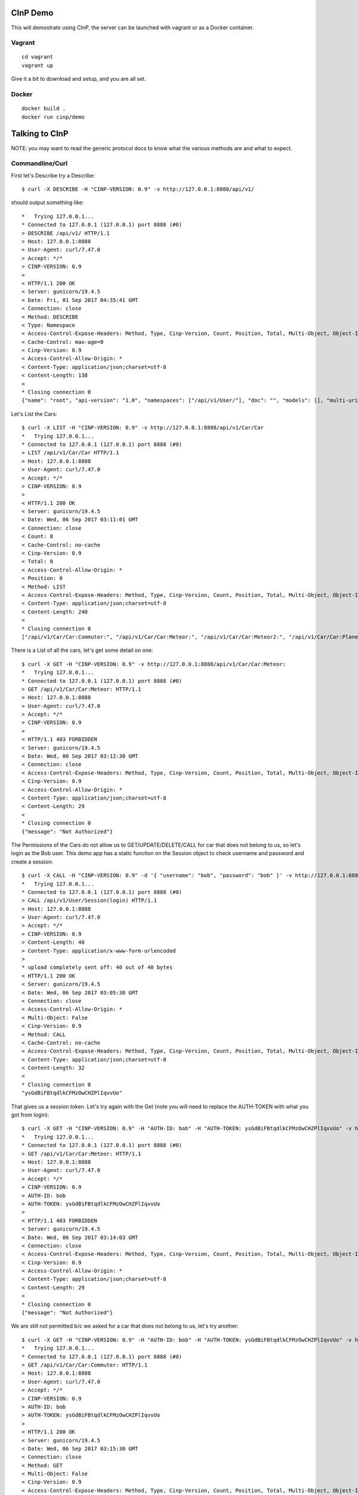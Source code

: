 CInP Demo
=========

This will demostrate using CInP, the server can be launched with vagrant or
as a Docker container.

Vagrant
-------

::

  cd vagrant
  vagrant up

Give it a bit to download and setup, and you are all set.

Docker
------

::

  docker build .
  docker run cinp/demo


Talking to CInP
===============

NOTE: you may want to read the generic protocol docs to know what the various
methods are and what to expect.

Commandline/Curl
----------------

First let's Describe try a Describe::

  $ curl -X DESCRIBE -H "CINP-VERSION: 0.9" -v http://127.0.0.1:8888/api/v1/

should output something like::

  *   Trying 127.0.0.1...
  * Connected to 127.0.0.1 (127.0.0.1) port 8888 (#0)
  > DESCRIBE /api/v1/ HTTP/1.1
  > Host: 127.0.0.1:8888
  > User-Agent: curl/7.47.0
  > Accept: */*
  > CINP-VERSION: 0.9
  >
  < HTTP/1.1 200 OK
  < Server: gunicorn/19.4.5
  < Date: Fri, 01 Sep 2017 04:35:41 GMT
  < Connection: close
  < Method: DESCRIBE
  < Type: Namespace
  < Access-Control-Expose-Headers: Method, Type, Cinp-Version, Count, Position, Total, Multi-Object, Object-Id
  < Cache-Control: max-age=0
  < Cinp-Version: 0.9
  < Access-Control-Allow-Origin: *
  < Content-Type: application/json;charset=utf-8
  < Content-Length: 138
  <
  * Closing connection 0
  {"name": "root", "api-version": "1.0", "namespaces": ["/api/v1/User/"], "doc": "", "models": [], "multi-uri-max": 100, "path": "/api/v1/"}

Let's List the Cars::

  $ curl -X LIST -H "CINP-VERSION: 0.9" -v http://127.0.0.1:8888/api/v1/Car/Car
  *   Trying 127.0.0.1...
  * Connected to 127.0.0.1 (127.0.0.1) port 8888 (#0)
  > LIST /api/v1/Car/Car HTTP/1.1
  > Host: 127.0.0.1:8888
  > User-Agent: curl/7.47.0
  > Accept: */*
  > CINP-VERSION: 0.9
  >
  < HTTP/1.1 200 OK
  < Server: gunicorn/19.4.5
  < Date: Wed, 06 Sep 2017 03:11:01 GMT
  < Connection: close
  < Count: 8
  < Cache-Control: no-cache
  < Cinp-Version: 0.9
  < Total: 8
  < Access-Control-Allow-Origin: *
  < Position: 0
  < Method: LIST
  < Access-Control-Expose-Headers: Method, Type, Cinp-Version, Count, Position, Total, Multi-Object, Object-Id
  < Content-Type: application/json;charset=utf-8
  < Content-Length: 240
  <
  * Closing connection 0
  ["/api/v1/Car/Car:Commuter:", "/api/v1/Car/Car:Meteor:", "/api/v1/Car/Car:Meteor2:", "/api/v1/Car/Car:Planet_Hopper:", "/api/v1/Car/Car:Red_Beast:", "/api/v1/Car/Car:Smasher:", "/api/v1/Car/Car:Star_Chaser:", "/api/v1/Car/Car:Star_Hopper:"]

There is a List of all the cars, let's get some detail on one::

  $ curl -X GET -H "CINP-VERSION: 0.9" -v http://127.0.0.1:8888/api/v1/Car/Car:Meteor:
  *   Trying 127.0.0.1...
  * Connected to 127.0.0.1 (127.0.0.1) port 8888 (#0)
  > GET /api/v1/Car/Car:Meteor: HTTP/1.1
  > Host: 127.0.0.1:8888
  > User-Agent: curl/7.47.0
  > Accept: */*
  > CINP-VERSION: 0.9
  >
  < HTTP/1.1 403 FORBIDDEN
  < Server: gunicorn/19.4.5
  < Date: Wed, 06 Sep 2017 03:12:30 GMT
  < Connection: close
  < Access-Control-Expose-Headers: Method, Type, Cinp-Version, Count, Position, Total, Multi-Object, Object-Id
  < Cinp-Version: 0.9
  < Access-Control-Allow-Origin: *
  < Content-Type: application/json;charset=utf-8
  < Content-Length: 29
  <
  * Closing connection 0
  {"message": "Not Authorized"}

The Permissions of the Cars do not allow us to GET/UPDATE/DELETE/CALL for car
that does not belong to us, so let's login as the Bob user.  This demo app has
a static function on the Session object to check username and password and create
a session::

  $ curl -X CALL -H "CINP-VERSION: 0.9" -d '{ "username": "bob", "password": "bob" }' -v http://127.0.0.1:8888/api/v1/User/Session\(login\)
  *   Trying 127.0.0.1...
  * Connected to 127.0.0.1 (127.0.0.1) port 8888 (#0)
  > CALL /api/v1/User/Session(login) HTTP/1.1
  > Host: 127.0.0.1:8888
  > User-Agent: curl/7.47.0
  > Accept: */*
  > CINP-VERSION: 0.9
  > Content-Length: 40
  > Content-Type: application/x-www-form-urlencoded
  >
  * upload completely sent off: 40 out of 40 bytes
  < HTTP/1.1 200 OK
  < Server: gunicorn/19.4.5
  < Date: Wed, 06 Sep 2017 03:05:30 GMT
  < Connection: close
  < Access-Control-Allow-Origin: *
  < Multi-Object: False
  < Cinp-Version: 0.9
  < Method: CALL
  < Cache-Control: no-cache
  < Access-Control-Expose-Headers: Method, Type, Cinp-Version, Count, Position, Total, Multi-Object, Object-Id
  < Content-Type: application/json;charset=utf-8
  < Content-Length: 32
  <
  * Closing connection 0
  "ysGdBiFBtqdlkCFMzOwCHZPlIqvvUo"

That gives us a session token.  Let's try again with the Get (note you will
need to replace the AUTH-TOKEN with what you got from login)::

  $ curl -X GET -H "CINP-VERSION: 0.9" -H "AUTH-ID: bob" -H "AUTH-TOKEN: ysGdBiFBtqdlkCFMzOwCHZPlIqvvUo" -v http://127.0.0.1:8888/api/v1/Car/Car:Meteor:
  *   Trying 127.0.0.1...
  * Connected to 127.0.0.1 (127.0.0.1) port 8888 (#0)
  > GET /api/v1/Car/Car:Meteor: HTTP/1.1
  > Host: 127.0.0.1:8888
  > User-Agent: curl/7.47.0
  > Accept: */*
  > CINP-VERSION: 0.9
  > AUTH-ID: bob
  > AUTH-TOKEN: ysGdBiFBtqdlkCFMzOwCHZPlIqvvUo
  >
  < HTTP/1.1 403 FORBIDDEN
  < Server: gunicorn/19.4.5
  < Date: Wed, 06 Sep 2017 03:14:03 GMT
  < Connection: close
  < Access-Control-Expose-Headers: Method, Type, Cinp-Version, Count, Position, Total, Multi-Object, Object-Id
  < Cinp-Version: 0.9
  < Access-Control-Allow-Origin: *
  < Content-Type: application/json;charset=utf-8
  < Content-Length: 29
  <
  * Closing connection 0
  {"message": "Not Authorized"}

We are still not permitted b/c we asked for a car that does not belong to us, let's
try another::

  $ curl -X GET -H "CINP-VERSION: 0.9" -H "AUTH-ID: bob" -H "AUTH-TOKEN: ysGdBiFBtqdlkCFMzOwCHZPlIqvvUo" -v http://127.0.0.1:8888/api/v1/Car/Car:Commuter:
  *   Trying 127.0.0.1...
  * Connected to 127.0.0.1 (127.0.0.1) port 8888 (#0)
  > GET /api/v1/Car/Car:Commuter: HTTP/1.1
  > Host: 127.0.0.1:8888
  > User-Agent: curl/7.47.0
  > Accept: */*
  > CINP-VERSION: 0.9
  > AUTH-ID: bob
  > AUTH-TOKEN: ysGdBiFBtqdlkCFMzOwCHZPlIqvvUo
  >
  < HTTP/1.1 200 OK
  < Server: gunicorn/19.4.5
  < Date: Wed, 06 Sep 2017 03:15:30 GMT
  < Connection: close
  < Method: GET
  < Multi-Object: False
  < Cinp-Version: 0.9
  < Access-Control-Expose-Headers: Method, Type, Cinp-Version, Count, Position, Total, Multi-Object, Object-Id
  < Access-Control-Allow-Origin: *
  < Cache-Control: no-cache
  < Content-Type: application/json;charset=utf-8
  < Content-Length: 197
  <
  * Closing connection 0
  {"name": "Commuter", "model": "/api/v1/Car/Model:4:", "cost": 500.0, "created": "2017-09-06T00:46:25.654209+00:00", "updated": "2017-09-06T00:46:25.654185+00:00", "owner": "/api/v1/User/User:bob:"}

Now we can see the car, let's sell it to Sally.  We do that by calling the sell
method on that car::

  $ curl -X CALL -H "CINP-VERSION: 0.9" -H "AUTH-ID: bob" -H "AUTH-TOKEN: ysGdBiFBtqdlkCFMzOwCHZPlIqvvUo" -d '{ "to": "/api/v1/User/User:sally:" }' -v http://127.0.0.1:8888/api/v1/Car/Car:Commuter:\(sell\)
  > CALL /api/v1/Car/Car:Commuter:(sell) HTTP/1.1
  > Host: 127.0.0.1:8888
  > User-Agent: curl/7.47.0
  > Accept: */*
  > CINP-VERSION: 0.9
  > AUTH-ID: bob
  > AUTH-TOKEN: ysGdBiFBtqdlkCFMzOwCHZPlIqvvUo
  > Content-Length: 36
  > Content-Type: application/x-www-form-urlencoded
  >
  * upload completely sent off: 36 out of 36 bytes
  < HTTP/1.1 200 OK
  < Server: gunicorn/19.4.5
  < Date: Wed, 06 Sep 2017 03:18:04 GMT
  < Connection: close
  < Method: CALL
  < Multi-Object: False
  < Cinp-Version: 0.9
  < Access-Control-Expose-Headers: Method, Type, Cinp-Version, Count, Position, Total, Multi-Object, Object-Id
  < Access-Control-Allow-Origin: *
  < Cache-Control: no-cache
  < Content-Type: application/json;charset=utf-8
  < Content-Length: 0
  <
  * Closing connection 0

Now we can try getting the car's detail::

  $ curl -X GET -H "CINP-VERSION: 0.9" -H "AUTH-ID: bob" -H "AUTH-TOKEN: ysGdBiFBtqdlkCFMzOwCHZPlIqvvUo" -v http://127.0.0.1:8888/api/v1/Car/Car:Commuter:
  *   Trying 127.0.0.1...
  * Connected to 127.0.0.1 (127.0.0.1) port 8888 (#0)
  > GET /api/v1/Car/Car:Commuter: HTTP/1.1
  > Host: 127.0.0.1:8888
  > User-Agent: curl/7.47.0
  > Accept: */*
  > CINP-VERSION: 0.9
  > AUTH-ID: bob
  > AUTH-TOKEN: ysGdBiFBtqdlkCFMzOwCHZPlIqvvUo
  >
  < HTTP/1.1 403 FORBIDDEN
  < Server: gunicorn/19.4.5
  < Date: Wed, 06 Sep 2017 03:19:54 GMT
  < Connection: close
  < Access-Control-Expose-Headers: Method, Type, Cinp-Version, Count, Position, Total, Multi-Object, Object-Id
  < Cinp-Version: 0.9
  < Access-Control-Allow-Origin: *
  < Content-Type: application/json;charset=utf-8
  < Content-Length: 29
  <
  * Closing connection 0
  {"message": "Not Authorized"}

sure enough we don't own the car anymore, so we can't see it.


Python
------

First install the CInP python library

::
  pip3 install cinp

Now launch your python3 interpreture of choice, and let's try a few things out::

  In [1]: from cinp.client import CInP

  In [2]: conn = CInP( 'http://127.0.0.1', '/api/v1/', 8888 )

Now that we are connected, First let's Describe try a Describe::

  In [3]: conn.describe( '/api/v1/' )
  Out[3]:
  {'multi-uri-max': 100,
   'doc': '',
   'models': [],
   'namespaces': ['/api/v1/User/', '/api/v1/Car/'],
   'name': 'root',
   'path': '/api/v1/',
   'api-version': '1.0'}

Let's List the Cars::

   In [4]: conn.list( '/api/v1/Car/Car' )
   Out[4]:
   (['/api/v1/Car/Car:Commuter:',
     '/api/v1/Car/Car:Meteor:',
     '/api/v1/Car/Car:Meteor2:',
     '/api/v1/Car/Car:Planet_Hopper:',
     '/api/v1/Car/Car:Red_Beast:',
     '/api/v1/Car/Car:Smasher:',
     '/api/v1/Car/Car:Star_Chaser:',
     '/api/v1/Car/Car:Star_Hopper:'],
    {'total': 8, 'count': 8, 'position': 0})

There is a List of all the cars, let's get some detail on one::

  In [5]: conn.get( '/api/v1/Car/Car:Meteor:' )
  WARNING:root:cinp: Not Authorized
  ---------------------------------------------------------------------------
  NotAuthorized                             Traceback (most recent call last)
  <stack trace>

The Permissions of the Cars do not allow us to GET/UPDATE/DELETE/CALL for car
that does not belong to us, so let's login as the Bob user.  This demo app has
a static function on the Session object to check username and password and create
a session::

  In [6]: conn.call( '/api/v1/User/Session(login)', { 'username': 'bob', 'password': 'bob'} )
  Out[6]: 'NQduEzUEbRwnRyvpfWMZwsUnwTGJwe'

That gives us a session token.  Now we tell the CInP to remember the auth creds, and
try again with the Get (note you will need to replace the AUTH-TOKEN with what you
got from login)::

  In [7]: conn.setAuth( 'bob', 'NQduEzUEbRwnRyvpfWMZwsUnwTGJwe' )

  In [8]: conn.get( '/api/v1/Car/Car:Meteor:' )
  WARNING:root:cinp: Not Authorized
  ---------------------------------------------------------------------------
  NotAuthorized                             Traceback (most recent call last)
  <stack trace>

We are still not permitted b/c we asked for a car that does not belong to us, let's
try another::

  In [9]: conn.get( '/api/v1/Car/Car:Commuter:' )
  Out[9]:
  {'cost': 500.0,
   'updated': '2017-09-06T03:42:51.389253+00:00',
   'created': '2017-09-06T03:42:51.389282+00:00',
   'name': 'Commuter',
   'model': '/api/v1/Car/Model:4:',
   'owner': '/api/v1/User/User:bob:'}

Now we can see the car, let's sell it to Sally.  We do that by calling the sell
method on that car::

  In [10]: conn.call( '/api/v1/Car/Car:Commuter:(sell)', { 'to': '/api/v1/User/User:sally:' } )

Now we can try getting the car's detail::

  In [11]: conn.get( '/api/v1/Car/Car:Commuter:' )
  WARNING:root:cinp: Not Authorized
  ---------------------------------------------------------------------------
  NotAuthorized                             Traceback (most recent call last)
  <stack trace>

sure enough we don't own the car anymore, so we can't see it.

JavaScript
----------

get js library and run node....
